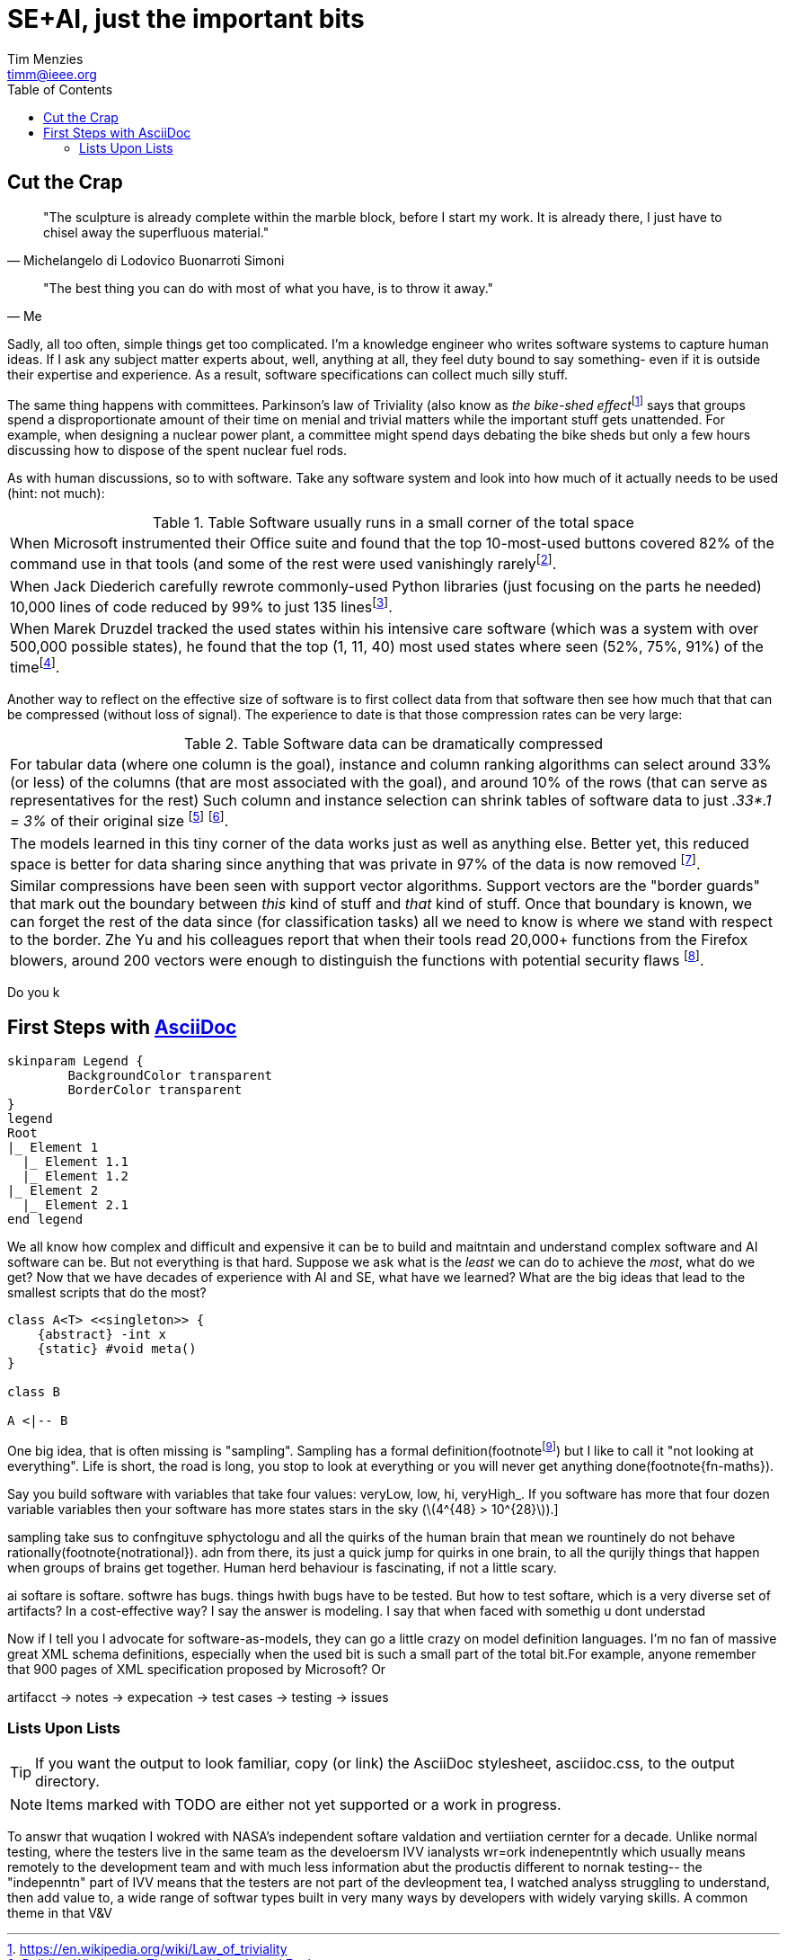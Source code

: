 = SE+AI, just the important bits
:Author:    Tim Menzies
:Email:     timm@ieee.org
:Date:      July 26,2023
:Revision:  v0.1
:toc: left
:toclevels: 5
:icons: font
:sectanchors: 
:url-repo: https://my-git-repo.com 
:stem: latexmath


:fn-druzdel:     footnote:[Druzdzel, Marek J. "Some properties of joint probability distributions." Uncertainty Proceedings 1994. Morgan Kaufmann, 1994. 187-194.]
:fn-hall03:      footnote:[Mark A. Hall, Geoffrey Holmes: Benchmarking Attribute Selection Techniques for Discrete Class Data Mining. IEEE Trans. Knowl. Data Eng. 15(6): 1437-1447 (2003)]
:fn-lace2:       footnote:[F. Peters, T. Menzies and L. Layman, "LACE2: Better Privacy-Preserving Data Sharing for Cross Project Defect Prediction," 2015 IEEE/ACM 37th IEEE International Conference on Software Engineering, Florence, Italy, 2015, pp. 801-811, doi: 10.1109/ICSE.2015.92.]
:fn-lopez10:     footnote:[Olvera-López, J.A., Carrasco-Ochoa, J.A., Martínez-Trinidad, J.F. et al. A review of instance selection methods. Artif Intell Rev 34, 133–143 (2010). https://doi.org/10.1007/s10462-010-9165-y]
:fn-noclass:     footnote:[https://youtu.be/o9pEzgHorH0, Stop Writing Classes, Jack Diederich, Mark 15, 2012]
:fn-notrational: footnote:[For an illuminating, and perhaps humbling experience, just look at "list of human cognitive biases" in Wikipedia.  At last count, 125 (and growing). This page lists all the ways humans routinely act in non-rational manner.]
:fn-ribbon:      footnote:[https://www.neowin.net/news/building-windows-8-the-new-ribbon-based-explorer-explained/[Building Windows 8: The new ribbon-based Explorer]]
:fn-sample:      footnote:[Approximate a larger population on characteristics relevant to the research question, to be representative so that researchers can make inferences about the larger population. From the https://www.nlm.nih.gov/nichsr/stats_tutorial/section2/mod1_sampling.html[National Library of Medicine]]
:fn-trivial:     footnote:[https://en.wikipedia.org/wiki/Law_of_triviality]
:fn-yu:          footnote:[Yu, Z., Theisen, C., Williams, L., & Menzies, T. (2019). Improving vulnerability inspection efficiency using active learning. IEEE Transactions on Software Engineering, 47(11), 2401-2420.]

== Cut the Crap

[quote,Michelangelo di Lodovico Buonarroti Simoni]
"The sculpture is already complete within the marble block, before
I start my work. It is already there, I just have to chisel away
the superfluous material."

[quote,Me]
"The best thing you can do with most of what you have, is to throw it away."


Sadly, all too often,  simple things get too complicated.  I'm a
knowledge engineer who writes software systems to capture human
ideas.  If I ask any subject matter experts about, well,  anything
at all, they feel duty bound to say something- even if it is outside
their expertise and experience.  As a result, software specifications
can collect much silly stuff.

The same thing happens with committees.  Parkinson's law of
Triviality (also know as _the bike-shed effect_{fn-trivial} says
that groups spend a disproportionate amount of their time on menial
and trivial matters while the important stuff gets unattended.
For example, when designing a nuclear power plant, a committee might
spend days debating  the bike sheds but only a few hours discussing
how to dispose of the spent nuclear fuel rods. 

As with human discussions, so to with software. Take any software
system and look into how much of it actually needs to be used (hint: not much):

[grid=rows]
.Table Software usually runs  in  a small corner of the total space
|===
|When Microsoft instrumented their Office
suite and found that the top 10-most-used buttons
covered 82% of the command use in that tools
(and some of the  rest were used vanishingly rarely{fn-ribbon}.

|When Jack
Diederich carefully rewrote commonly-used
Python libraries (just focusing on the parts he needed) 10,000 lines of
code reduced by 99% to  just 135 lines{fn-noclass}. 

| When Marek Druzdel  tracked the used states within his intensive care software
(which was a system with over 500,000 possible states), he found
that the top (1,  11,  40) most used states
where seen (52%, 75%, 91%) of the time{fn-druzdel}.
|===



Another way to reflect on the effective size of software
is to
first collect data from that software then see how much
that that can be compressed (without loss of signal). The experience to
date is that those compression rates can be very large:

[grid=rows]
.Table Software data can be dramatically compressed
|===
| For tabular data (where one column is the goal), instance and column ranking
algorithms can select around 33% (or less) of the columns 
(that are most
associated with the goal), and around
10% of the rows (that can serve as representatives for the rest)
Such column and instance selection
can shrink tables of software data  to just _.33*.1 = 3%_ of their original size
{fn-lopez10} {fn-hall03}.

| The models learned in this tiny corner of the data works just as well
as anything else. Better yet, this reduced space is better for data sharing since
anything that was private in 97%   of the data is now removed {fn-lace2}.

| Similar compressions have been seen with support vector
algorithms.
Support vectors are the "border guards" that mark out the boundary
between _this_ kind of stuff and _that_ kind of stuff. 
Once that boundary is known,
we can forget the rest of the data since (for classification tasks)
all we need to know is where we stand with
respect to the border.
Zhe Yu and his colleagues report that when their tools read 20,000+
functions from the Firefox blowers, around 200 vectors were enough
to distinguish the functions with potential security flaws {fn-yu}.
|===

Do you k
[[first,First Steps]]
== First Steps with http://asciidoc.org[AsciiDoc]

[plantuml, format=svg, opts="inline"]
----
skinparam Legend {
	BackgroundColor transparent
	BorderColor transparent
}
legend
Root
|_ Element 1
  |_ Element 1.1
  |_ Element 1.2
|_ Element 2
  |_ Element 2.1
end legend
----

We all know how complex and difficult
and expensive it can be to build and maitntain
and understand  
complex software and AI software can be. But not everything
is that hard. Suppose we ask what is the _least_ we can do to
achieve the _most_, what do we get? Now  that we have decades
of experience with AI and SE, what have we learned?
What are the big ideas that lead to the smallest scripts
that do the most?

[plantuml, asciidoc-plant-uml-sample, svg]
-------------------------------------------
class A<T> <<singleton>> {
    {abstract} -int x
    {static} #void meta()
}

class B

A <|-- B
-------------------------------------------

One big idea, that is often missing is "sampling".
Sampling has a formal definition(footnote{fn-sample}) but I like to call it
"not looking at everything". Life is short, the road is long,
you stop to look at everything or you will never get 
anything done(footnote{fn-maths}).

:fn-maths: footnote:[The are  (stem:[10^{24}]) stars in the observable univerise. 
Say you build software with variables that take four values: 
veryLow, low, hi, veryHigh_. If you software has more that four dozen
variable variables then your software has more states stars
in the sky (stem:[4^{48} > 10^{28}]).]

sampling take sus to confngituve sphyctologu and all the quirks
of the human brain that mean we rountinely do not behave
rationally(footnote{notrational}). adn from there, its just
a quick jump for quirks in one brain, to all the qurijly things
that happen when groups of brains get together. Human herd behaviour is fascinating,
if not a little scary.

ai softare is softare. softwre has bugs. things hwith bugs have 
to be tested. 
But how to test softare, which is a very diverse set of artifacts?
In a cost-effective way? I say the answer is modeling. I say that
when faced with somethig u dont understad

Now if I tell you I advocate for software-as-models, they can go a little
crazy on model definition languages. I'm no fan of massive great
XML schema definitions, especially when the used bit is such a small
part of the total bit.For example, anyone remember that 900 pages of XML 
specification proposed by Microsoft? Or 


[.text-center]
artifacct -> notes -> expecation -> test cases -> testing -> issues

=== Lists Upon Lists

TIP: If you want the output to look familiar, copy (or link) the AsciiDoc stylesheet, asciidoc.css, to the output directory.

NOTE: Items marked with TODO are either not yet supported or a work in progress.

To answr that wuqation I wokred with NASA's
independent softare valdation and vertiiation cernter for a decade. 
Unlike normal testing, where the testers live in the same team as the develoersm
IVV ianalysts wr=ork indenepentntly which usually means remotely
to the development team and with much less information abut the productis different to nornak testing-- the "indepenntn" part of IVV means
that the testers are not part of the devleopment tea,
I watched analyss struggling to understand, then add value to, a wide range of
softwar types built in very many ways by developers with widely
varying skills. A common theme in that V&V 

